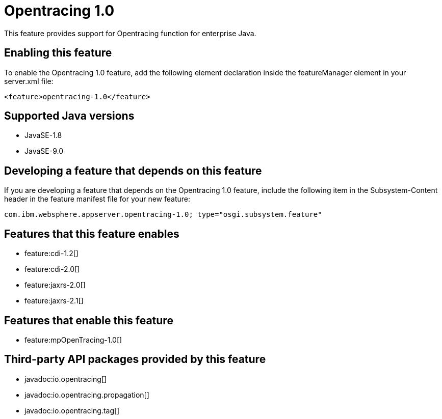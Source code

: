 = Opentracing 1.0
:linkcss: 
:page-layout: feature
:nofooter: 

This feature provides support for Opentracing function for enterprise Java.

== Enabling this feature
To enable the Opentracing 1.0 feature, add the following element declaration inside the featureManager element in your server.xml file:


----
<feature>opentracing-1.0</feature>
----

== Supported Java versions

* JavaSE-1.8
* JavaSE-9.0

== Developing a feature that depends on this feature
If you are developing a feature that depends on the Opentracing 1.0 feature, include the following item in the Subsystem-Content header in the feature manifest file for your new feature:


[source,]
----
com.ibm.websphere.appserver.opentracing-1.0; type="osgi.subsystem.feature"
----

== Features that this feature enables
* feature:cdi-1.2[]
* feature:cdi-2.0[]
* feature:jaxrs-2.0[]
* feature:jaxrs-2.1[]

== Features that enable this feature
* feature:mpOpenTracing-1.0[]

== Third-party API packages provided by this feature
* javadoc:io.opentracing[]
* javadoc:io.opentracing.propagation[]
* javadoc:io.opentracing.tag[]
